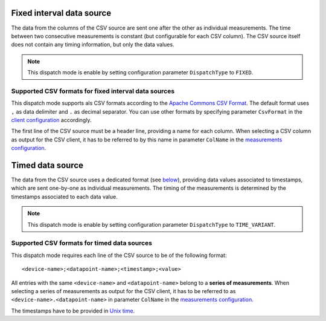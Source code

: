 Fixed interval data source
==========================

The data from the columns of the CSV source are sent one after the other as individual measurements.
The time between two consecutive measurements is constant (but configurable for each CSV column).
The CSV source itself does not contain any timing information, but only the data values.

.. note:: This dispatch mode is enable by setting configuration parameter ``DispatchType`` to ``FIXED``. 

Supported CSV formats for fixed interval data sources
"""""""""""""""""""""""""""""""""""""""""""""""""""""

This dispatch mode supports als CSV formats according to the `Apache Commons CSV Format <https://commons.apache.org/proper/commons-csv/apidocs/org/apache/commons/csv/CSVFormat.Predefined.html>`__.
The default format uses ``,`` as data delimiter and ``.`` as decimal separator.
You can use other formats by specifying parameter ``CsvFormat`` in the `client configuration <configuration.html#client-configuration>`__ accordingly.

The first line of the CSV source must be a header line, providing a name for each column.
When selecting a CSV column as output for the CSV client, it has to be referred to by this name in parameter ``ColName`` in the `measurements configuration <configuration.html#measurements-configuration>`__.

.. seealso:: An **example** for a **fixed interval data source** can be found `here <examples.html#example-1-fixed-interval-data-source>`__.

Timed data source
=================

The data from the CSV source uses a dedicated format (see `below <#supported-csv-formats-for-timed-data-sources>`_), providing data values associated to timestamps, which are sent one-by-one as individual measurements.
The timing of the measurements is determined by the timestamps associated to each data value.

.. note:: This dispatch mode is enable by setting configuration parameter ``DispatchType`` to ``TIME_VARIANT``. 

Supported CSV formats for timed data sources
""""""""""""""""""""""""""""""""""""""""""""

This dispatch mode requires each line of the CSV source to be of the following format:

::

   <device-name>;<datapoint-name>;<timestamp>;<value>

All entries with the same ``<device-name>`` and ``<datapoint-name>`` belong to a **series of measurements**.
When selecting a series of measurements as output for the CSV client, it has to be referred to as  ``<device-name>.<datapoint-name>`` in parameter ``ColName`` in the `measurements configuration <configuration.html#measurements-configuration>`__.

The timestamps have to be provided in `Unix time <https://en.wikipedia.org/wiki/Unix_time>`__.

.. seealso:: An **example** for a **timed data source** can be found `here <examples.html#example-2-timed-data-source>`__.

